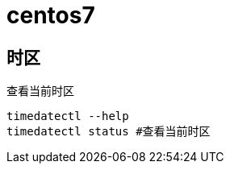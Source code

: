 = centos7 =

== 时区 ==

查看当前时区

[source,text]
--------------------------------------------------------------------------------
timedatectl --help
timedatectl status #查看当前时区
--------------------------------------------------------------------------------
